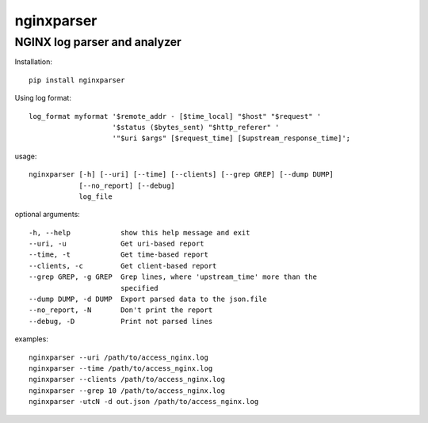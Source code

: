nginxparser
===========

NGINX log parser and analyzer
~~~~~~~~~~~~~~~~~~~~~~~~~~~~~

Installation:

::

    pip install nginxparser

Using log format:

::

    log_format myformat '$remote_addr - [$time_local] "$host" "$request" '
                        '$status ($bytes_sent) "$http_referer" '
                        '"$uri $args" [$request_time] [$upstream_response_time]';

usage:

::

    nginxparser [-h] [--uri] [--time] [--clients] [--grep GREP] [--dump DUMP]
                [--no_report] [--debug]
                log_file

optional arguments:

::

      -h, --help            show this help message and exit
      --uri, -u             Get uri-based report
      --time, -t            Get time-based report
      --clients, -c         Get client-based report
      --grep GREP, -g GREP  Grep lines, where 'upstream_time' more than the
                            specified
      --dump DUMP, -d DUMP  Export parsed data to the json.file
      --no_report, -N       Don't print the report
      --debug, -D           Print not parsed lines

examples:

::

    nginxparser --uri /path/to/access_nginx.log
    nginxparser --time /path/to/access_nginx.log
    nginxparser --clients /path/to/access_nginx.log
    nginxparser --grep 10 /path/to/access_nginx.log
    nginxparser -utcN -d out.json /path/to/access_nginx.log
